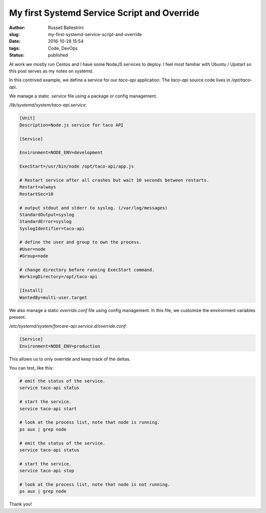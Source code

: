 My first Systemd Service Script and Override
##############################################

:author: Russell Ballestrini
:slug: my-first-systemd-service-script-and-override
:date: 2016-10-28 15:54
:tags: Code, DevOps
:status: published

At work we mostly run Centos and I have some NodeJS services to deploy.
I feel most familiar with Ubuntu / Upstart so this post serves as my notes on systemd.

In this contrived example, we define a service for our `taco-api` application.
The `taco-api` source code lives in `/opt/taco-api`.

We manage a static `.service` file using a package or config management.

`/lib/systemd/system/taco-api.service`:

.. code-block:: ini

 [Unit]
 Description=Node.js service for taco API

 [Service]

 Environment=NODE_ENV=development

 ExecStart=/usr/bin/node /opt/taco-api/app.js

 # Restart service after all crashes but wait 10 seconds between restarts.
 Restart=always
 RestartSec=10

 # output stdout and stderr to syslog. (/var/log/messages) 
 StandardOutput=syslog
 StandardError=syslog
 SyslogIdentifier=taco-api

 # define the user and group to own the process.
 #User=node
 #Group=node

 # change directory before running ExecStart command.
 WorkingDirectory=/opt/taco-api

 [Install]
 WantedBy=multi-user.target

We also manage a static `override.conf` file using config management.
In this file, we customize the environment variables present.

`/etc/systemd/system/forcare-api.service.d/override.conf`:

.. code-block:: ini

 [Service]
 Environment=NODE_ENV=production

This allows us to only override and keep track of the deltas.

You can test, like this:

.. code-block:: bash

 # emit the status of the service.
 service taco-api status

 # start the service.
 service taco-api start

 # look at the process list, note that node is running.
 ps aux | grep node

 # emit the status of the service.
 service taco-api status

 # start the service.
 service taco-api stop

 # look at the process list, note that node is not running.
 ps aux | grep node

Thank you!

